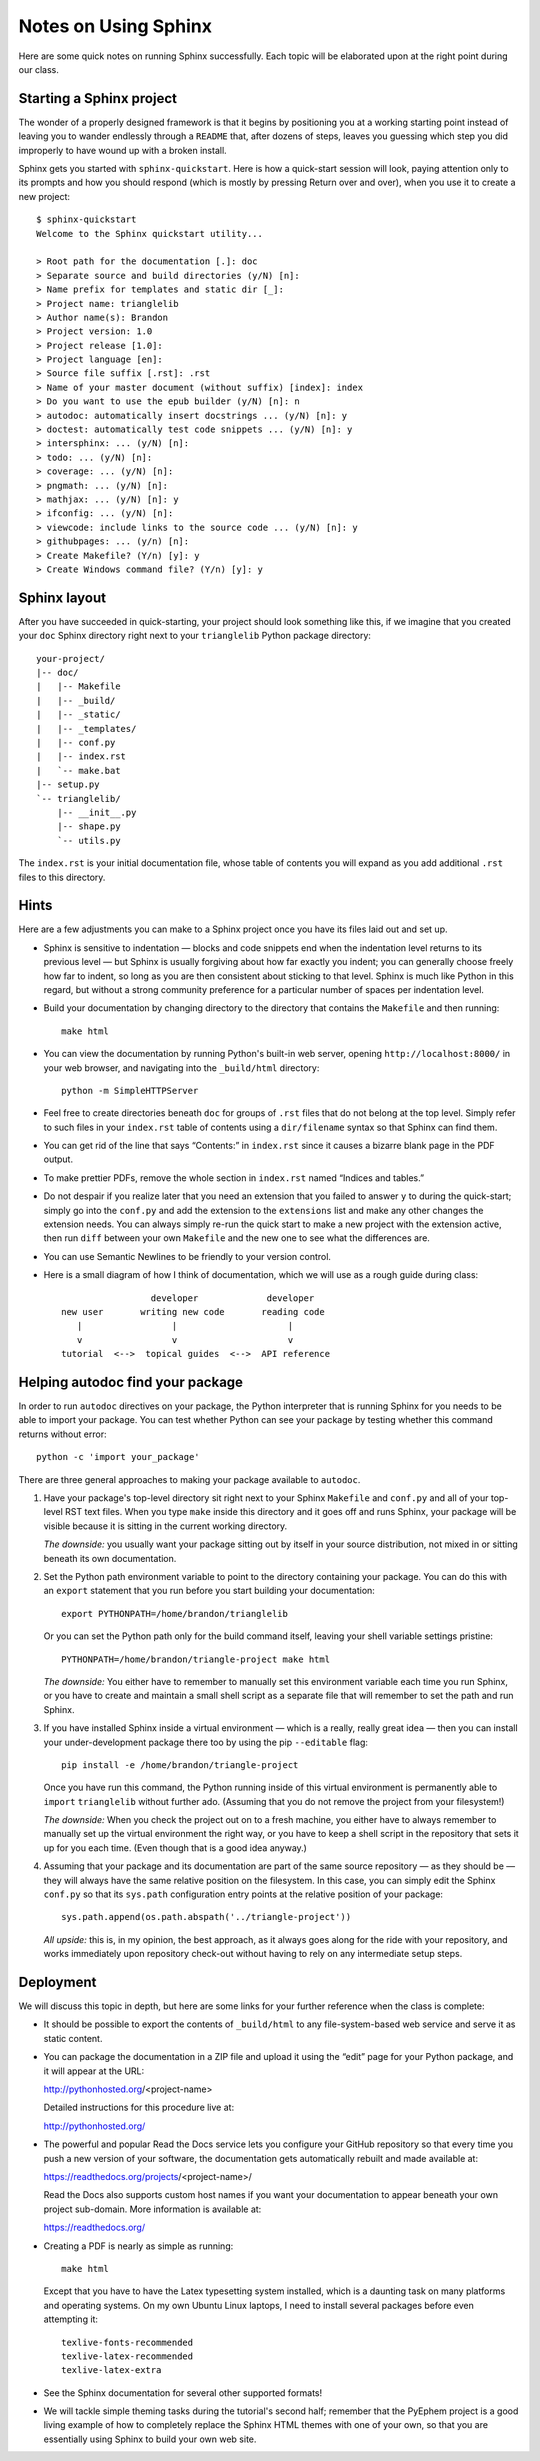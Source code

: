 
Notes on Using Sphinx
=====================

Here are some quick notes on running Sphinx successfully.
Each topic will be elaborated upon at the right point
during our class.

Starting a Sphinx project
-------------------------

The wonder of a properly designed framework
is that it begins by positioning you at a working starting point
instead of leaving you to wander endlessly through a ``README``
that, after dozens of steps, leaves you guessing which step
you did improperly to have wound up with a broken install.

Sphinx gets you started with ``sphinx-quickstart``.
Here is how a quick-start session will look,
paying attention only to its prompts and how you should respond
(which is mostly by pressing Return over and over),
when you use it to create a new project::

   $ sphinx-quickstart
   Welcome to the Sphinx quickstart utility...

   > Root path for the documentation [.]: doc
   > Separate source and build directories (y/N) [n]:
   > Name prefix for templates and static dir [_]:
   > Project name: trianglelib
   > Author name(s): Brandon
   > Project version: 1.0
   > Project release [1.0]:
   > Project language [en]:
   > Source file suffix [.rst]: .rst
   > Name of your master document (without suffix) [index]: index
   > Do you want to use the epub builder (y/N) [n]: n
   > autodoc: automatically insert docstrings ... (y/N) [n]: y
   > doctest: automatically test code snippets ... (y/N) [n]: y
   > intersphinx: ... (y/N) [n]:
   > todo: ... (y/N) [n]:
   > coverage: ... (y/N) [n]:
   > pngmath: ... (y/N) [n]:
   > mathjax: ... (y/N) [n]: y
   > ifconfig: ... (y/N) [n]:
   > viewcode: include links to the source code ... (y/N) [n]: y
   > githubpages: ... (y/n) [n]:
   > Create Makefile? (Y/n) [y]: y
   > Create Windows command file? (Y/n) [y]: y

Sphinx layout
-------------

After you have succeeded in quick-starting,
your project should look something like this,
if we imagine that you created your ``doc`` Sphinx directory
right next to your ``trianglelib`` Python package directory::

 your-project/
 |-- doc/
 |   |-- Makefile
 |   |-- _build/
 |   |-- _static/
 |   |-- _templates/
 |   |-- conf.py
 |   |-- index.rst
 |   `-- make.bat
 |-- setup.py
 `-- trianglelib/
     |-- __init__.py
     |-- shape.py
     `-- utils.py

The ``index.rst`` is your initial documentation file,
whose table of contents you will expand
as you add additional ``.rst`` files to this directory.

Hints
-----

Here are a few adjustments you can make to a Sphinx project
once you have its files laid out and set up.

* Sphinx is sensitive to indentation —
  blocks and code snippets end when the indentation level
  returns to its previous level —
  but Sphinx is usually forgiving about how far exactly you indent;
  you can generally choose freely how far to indent,
  so long as you are then consistent about sticking to that level.
  Sphinx is much like Python in this regard,
  but without a strong community preference for a particular
  number of spaces per indentation level.

* Build your documentation by changing directory
  to the directory that contains the ``Makefile`` and then running::

    make html

* You can view the documentation by running Python's built-in
  web server, opening ``http://localhost:8000/`` in your web browser,
  and navigating into the ``_build/html`` directory::

    python -m SimpleHTTPServer

* Feel free to create directories beneath ``doc``
  for groups of ``.rst`` files that do not belong at the top level.
  Simply refer to such files in your ``index.rst`` table of contents
  using a ``dir/filename`` syntax so that Sphinx can find them.

* You can get rid of the line that says “Contents:” in ``index.rst``
  since it causes a bizarre blank page in the PDF output.

* To make prettier PDFs, remove the whole section in ``index.rst``
  named “Indices and tables.”

* Do not despair if you realize later that you need an extension
  that you failed to answer ``y`` to during the quick-start;
  simply go into the ``conf.py`` and add the extension to the
  ``extensions`` list and make any other changes the extension needs.
  You can always simply re-run the quick start to make a new project
  with the extension active, then run ``diff`` between your own
  ``Makefile`` and the new one to see what the differences are.

* You can use Semantic Newlines to be friendly to your version control.

* Here is a small diagram of how I think of documentation,
  which we will use as a rough guide during class::

                       developer             developer
      new user       writing new code       reading code
         |                 |                     |
         v                 v                     v
      tutorial  <-->  topical guides  <-->  API reference

Helping autodoc find your package
---------------------------------

In order to run ``autodoc`` directives on your package,
the Python interpreter that is running Sphinx for you
needs to be able to import your package.
You can test whether Python can see your package
by testing whether this command returns without error::

    python -c 'import your_package'

There are three general approaches
to making your package available to ``autodoc``.

1. Have your package's top-level directory
   sit right next to your Sphinx ``Makefile`` and ``conf.py``
   and all of your top-level RST text files.
   When you type ``make`` inside this directory
   and it goes off and runs Sphinx,
   your package will be visible
   because it is sitting in the current working directory.

   *The downside:* you usually want your package
   sitting out by itself in your source distribution,
   not mixed in or sitting beneath its own documentation.

2. Set the Python path environment variable
   to point to the directory containing your package.
   You can do this with an ``export`` statement
   that you run before you start building your documentation::

    export PYTHONPATH=/home/brandon/trianglelib

   Or you can set the Python path only for the build command itself,
   leaving your shell variable settings pristine::

    PYTHONPATH=/home/brandon/triangle-project make html

   *The downside:* You either have to remember to manually
   set this environment variable each time you run Sphinx,
   or you have to create and maintain a small shell script
   as a separate file that will remember to set the path and run Sphinx.

3. If you have installed Sphinx inside a virtual environment —
   which is a really, really great idea —
   then you can install your under-development package there too
   by using the pip ``--editable`` flag::

    pip install -e /home/brandon/triangle-project

   Once you have run this command, the Python running
   inside of this virtual environment is permanently able
   to ``import`` ``trianglelib`` without further ado.
   (Assuming that you do not remove the project from your filesystem!)

   *The downside:* When you check the project out
   on to a fresh machine, you either have to always remember
   to manually set up the virtual environment the right way,
   or you have to keep a shell script in the repository
   that sets it up for you each time.
   (Even though that is a good idea anyway.)

4. Assuming that your package and its documentation
   are part of the same source repository — as they should be —
   they will always have the same relative position on the filesystem.
   In this case, you can simply edit the Sphinx ``conf.py``
   so that its ``sys.path`` configuration entry
   points at the relative position of your package::

    sys.path.append(os.path.abspath('../triangle-project'))

   *All upside:* this is, in my opinion, the best approach,
   as it always goes along for the ride with your repository,
   and works immediately upon repository check-out
   without having to rely on any intermediate setup steps.

Deployment
----------

We will discuss this topic in depth,
but here are some links for your further reference
when the class is complete:

* It should be possible to export the contents of ``_build/html``
  to any file-system-based web service and serve it as static content.

* You can package the documentation in a ZIP file
  and upload it using the “edit” page for your Python package,
  and it will appear at the URL:

  http://pythonhosted.org/<project-name>

  Detailed instructions for this procedure live at:

  http://pythonhosted.org/

* The powerful and popular Read the Docs service
  lets you configure your GitHub repository
  so that every time you push a new version of your software,
  the documentation gets automatically rebuilt
  and made available at:

  https://readthedocs.org/projects/<project-name>/

  Read the Docs also supports custom host names
  if you want your documentation to appear beneath your own
  project sub-domain.
  More information is available at:

  https://readthedocs.org/

* Creating a PDF is nearly as simple as running::

    make html

  Except that you have to have the Latex typesetting system installed,
  which is a daunting task on many platforms and operating systems.
  On my own Ubuntu Linux laptops,
  I need to install several packages before even attempting it::

    texlive-fonts-recommended
    texlive-latex-recommended
    texlive-latex-extra

* See the Sphinx documentation for several other supported formats!

* We will tackle simple theming tasks during the tutorial's
  second half; remember that the PyEphem project is a good living
  example of how to completely replace the Sphinx HTML themes
  with one of your own, so that you are essentially using Sphinx
  to build your own web site.
